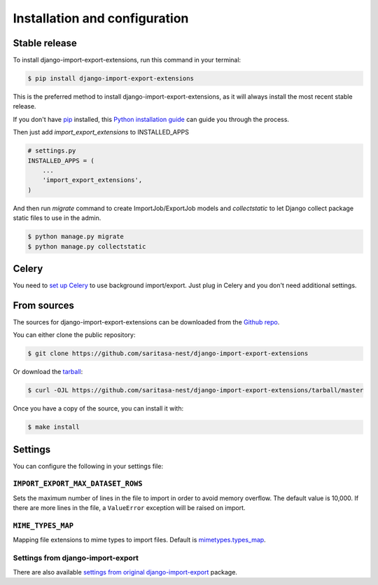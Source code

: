 .. highlight:: shell

==============================
Installation and configuration
==============================


Stable release
--------------

To install django-import-export-extensions, run this command in your terminal:

.. code-block:: console

    $ pip install django-import-export-extensions

This is the preferred method to install django-import-export-extensions, as it will always install the most recent stable release.

If you don't have `pip`_ installed, this `Python installation guide`_ can guide
you through the process.

.. _pip: https://pip.pypa.io
.. _Python installation guide: http://docs.python-guide.org/en/latest/starting/installation/

Then just add `import_export_extensions` to INSTALLED_APPS

.. code-block:: python

    # settings.py
    INSTALLED_APPS = (
        ...
        'import_export_extensions',
    )

And then run `migrate` command to create ImportJob/ExportJob models and
`collectstatic` to let Django collect package static files to use in the admin.

.. code-block:: shell

    $ python manage.py migrate
    $ python manage.py collectstatic


Celery
------

You need to `set up Celery <https://docs.celeryq.dev/en/latest/getting-started/first-steps-with-celery.html>`_
to use background import/export. Just plug in Celery and you don't need additional
settings.


From sources
------------

The sources for django-import-export-extensions can be downloaded from the `Github repo`_.

You can either clone the public repository:

.. code-block:: console

    $ git clone https://github.com/saritasa-nest/django-import-export-extensions

Or download the `tarball`_:

.. code-block:: console

    $ curl -OJL https://github.com/saritasa-nest/django-import-export-extensions/tarball/master

Once you have a copy of the source, you can install it with:

.. code-block:: console

    $ make install


.. _Github repo: https://github.com/saritasa-nest/django-import-export-extensions
.. _tarball: https://github.com/saritasa-nest/django-import-export-extensions/tarball/master


Settings
-------------

You can configure the following in your settings file:

``IMPORT_EXPORT_MAX_DATASET_ROWS``
~~~~~~~~~~~~~~~~~~~~~~~~~~~~~~~~~~~~~~~~~

Sets the maximum number of lines in the file to import in order to avoid memory
overflow. The default value is 10,000. If there are more lines in the file,
a ``ValueError`` exception will be raised on import.

``MIME_TYPES_MAP``
~~~~~~~~~~~~~~~~~~

Mapping file extensions to mime types to import files.
Default is `mimetypes.types_map <https://docs.python.org/3/library/mimetypes.html#mimetypes.types_map>`_.


Settings from django-import-export
~~~~~~~~~~~~~~~~~~~~~~~~~~~~~~~~~~

There are also available `settings from original django-import-export
<https://django-import-export.readthedocs.io/en/latest/installation.html#settings>`_
package.
